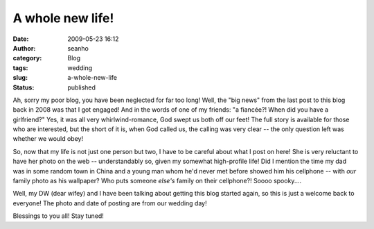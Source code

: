 A whole new life!
#################
:date: 2009-05-23 16:12
:author: seanho
:category: Blog
:tags: wedding
:slug: a-whole-new-life
:status: published

Ah, sorry my poor blog, you have been neglected for far too long! Well,
the "big news" from the last post to this blog back in 2008 was that I
got engaged! And in the words of one of my friends: "a fiancée?! When
did you have a girlfriend?" Yes, it was all very whirlwind-romance, God
swept us both off our feet! The full story is available for those who
are interested, but the short of it is, when God called us, the calling
was very clear -- the only question left was whether we would obey!

So, now that my life is not just one person but two, I have to be
careful about what I post on here! She is very reluctant to have her
photo on the web -- understandably so, given my somewhat high-profile
life! Did I mention the time my dad was in some random town in China and
a young man whom he'd never met before showed him his cellphone -- with
*our* family photo as his wallpaper? Who puts someone *else's* family on
their cellphone?! Soooo spooky....

Well, my DW (dear wifey) and I have been talking about getting this blog
started again, so this is just a welcome back to everyone! The photo and
date of posting are from our wedding day!

Blessings to you all! Stay tuned!
